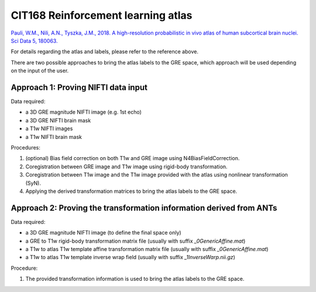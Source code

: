 .. _method-segmentation-cit168rl:
.. role::  raw-html(raw)
    :format: html

CIT168 Reinforcement learning atlas
===================================

`Pauli, W.M., Nili, A.N., Tyszka, J.M., 2018. A high-resolution probabilistic in vivo atlas of human subcortical brain nuclei. Sci Data 5, 180063. <https://doi.org/10.1038/sdata.2018.63>`_ 

.. image:: ../images/segmentation/cit169rl.png

For details regarding the atlas and labels, please refer to the reference above.

There are two possible approaches to bring the atlas labels to the GRE space, which approach will be used depending on the input of the user.

Approach 1: Proving NIFTI data input
------------------------------------

Data required:

- a 3D GRE magnitude NIFTI image (e.g. 1st echo)
- a 3D GRE NIFTI brain mask
- a T1w NIFTI images
- a T1w NIFTI brain mask 

Procedures:

1. (optional) Bias field correction on both T1w and GRE image using N4BiasFieldCorrection.

2. Coregistration between GRE image and T1w image using rigid-body transformation.

3. Coregistration between T1w image and the T1w image provided with the atlas using nonlinear transformation (SyN).

4. Applying the derived transformation matrices to bring the atlas labels to the GRE space.

Approach 2: Proving the transformation information derived from ANTs
--------------------------------------------------------------------

Data required:

- a 3D GRE magnitude NIFTI image (to define the final space only)
- a GRE to T1w rigid-body transformation matrix file (usually with suffix *_0GenericAffine.mat*)
- a T1w to atlas T1w template affine transformation matrix file (usually with suffix *_0GenericAffine.mat*)
- a T1w to atlas T1w template inverse wrap field (usually with suffix *_1InverseWarp.nii.gz*)

Procedure:

1. The provided transformation information is used to bring the atlas labels to the GRE space.
